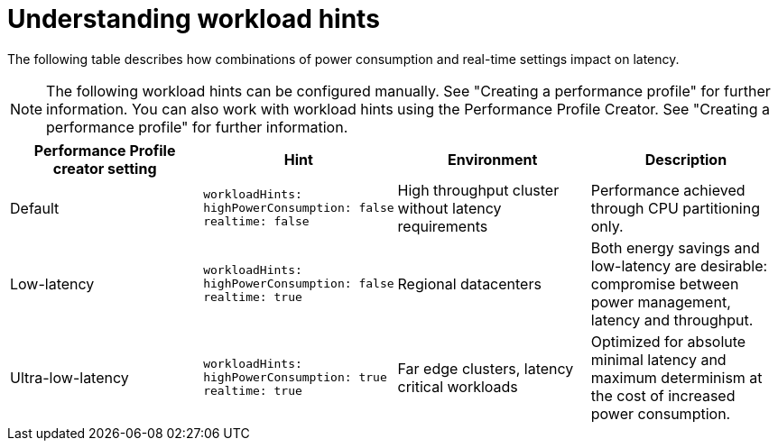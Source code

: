 // Module included in the following assemblies:
//
// scalability_and_performance/cnf-low-latency-tuning.adoc

:_content-type: CONCEPT
[id="cnf-understanding-workload-hints_{context}"]
= Understanding workload hints

The following table describes how combinations of power consumption and real-time settings impact on latency.
[NOTE]
====
The following workload hints can be configured manually. See "Creating a performance profile" for further information. You can also work with workload hints using the Performance Profile Creator. See "Creating a performance profile" for further information.
====

[cols="1,1,1,1",options="header"]
|===
    | Performance Profile creator setting| Hint | Environment | Description

    | Default
    a|[source,terminal]
----
workloadHints:
highPowerConsumption: false
realtime: false
----
    | High throughput cluster without latency requirements
    | Performance achieved through CPU partitioning only.



    | Low-latency
    a|[source,terminal]
----
workloadHints:
highPowerConsumption: false
realtime: true
----
    | Regional datacenters
    | Both energy savings and low-latency are desirable: compromise between power management, latency and throughput.


    | Ultra-low-latency
    a|[source,terminal]
----
workloadHints:
highPowerConsumption: true
realtime: true
----
    | Far edge clusters, latency critical workloads
    | Optimized for absolute minimal latency and maximum determinism at the cost of increased power consumption.

|===
